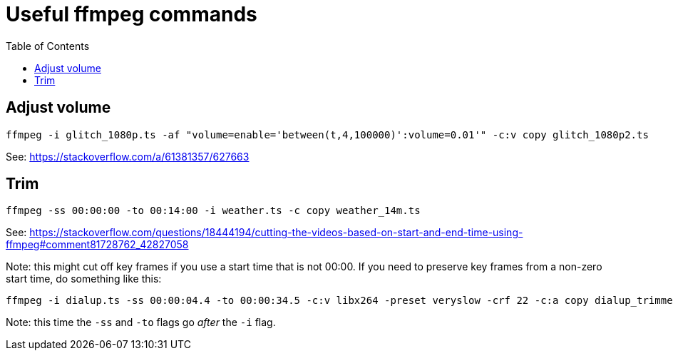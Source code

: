 # Useful ffmpeg commands
:toc:
:toclevels: 5

## Adjust volume
....
ffmpeg -i glitch_1080p.ts -af "volume=enable='between(t,4,100000)':volume=0.01'" -c:v copy glitch_1080p2.ts
....
See: https://stackoverflow.com/a/61381357/627663

## Trim 
....
ffmpeg -ss 00:00:00 -to 00:14:00 -i weather.ts -c copy weather_14m.ts
....
See: https://stackoverflow.com/questions/18444194/cutting-the-videos-based-on-start-and-end-time-using-ffmpeg#comment81728762_42827058

Note: this might cut off key frames if you use a start time that is not 00:00. If you need to preserve key frames from a non-zero start time, do something like this:

....
ffmpeg -i dialup.ts -ss 00:00:04.4 -to 00:00:34.5 -c:v libx264 -preset veryslow -crf 22 -c:a copy dialup_trimmed_final2.ts
....

Note: this time the `-ss` and `-to` flags go _after_ the `-i` flag.
